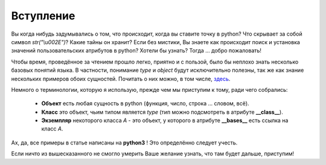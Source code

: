 Вступление
==========

Вы когда нибудь задумывались о том, что происходит, когда вы ставите точку в python? Что скрывает за собой символ `str("\\u002E")`? Какие тайны он хранит? Если без мистики, Вы знаете как происходит поиск и установка значений пользовательских атрибутов в python? Хотели бы узнать? Тогда ... добро пожаловать!

Чтобы время, проведённое за чтением прошло легко, приятно и с пользой, было бы неплохо знать несколько базовых понятий языка. В частности, понимание *type* и *object* будут исключительно полезны, так же как знание нескольких примеров обоих сущностей. Почитать о них можно, в том числе, `здесь <http://www.cafepy.com/article/python_types_and_objects/>`_.

Немного о терминологии, которую я использую, прежде чем мы приступим к тому, ради чего собрались:

    * **Объект** есть любая сущность в python (функция, число, строка ... словом, всё).
    * **Класс** это объект, чьим типом является *type* (тип можно подсмотреть в атрибуте **__class__**).
    * **Экземпляр** некоторого класса `A` - это объект, у которого в атрибуте **__bases__** есть ссылка на класс `A`. 

Ах, да, все примеры в статье написаны на **python3** ! Это определённо следует учесть.

Если ничто из вышесказанного не смогло умерить Ваше желание узнать, что там будет дальше, приступим!
